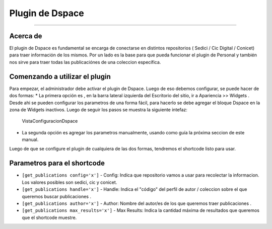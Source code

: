 Plugin de Dspace
================

--------------

Acerca de
---------

El plugin de Dspace es fundamental se encarga de conectarse en distintos
repositorios ( Sedici / Cic Digital / Conicet) para traer información de
los mismos. Por un lado es la base para que pueda funcionar el plugin de
Personal y también nos sirve para traer todas las publicaciónes de una
coleccion específica.

Comenzando a utilizar el plugin
-------------------------------

Para empezar, el administrador debe activar el plugin de Dspace. Luego
de eso debemos configurar, se puede hacer de dos formas: \* La primera
opción es , en la barra lateral izquierda del Escritorio del sitio, ir a
Apariencia >> Widgets . Desde ahi se pueden configurar los parametros de
una forma fácil, para hacerlo se debe agregar el bloque Dspace en la
zona de Widgets inactivos. Luego de seguir los pasos se muestra la
siguiente intefaz:

.. figure:: confDspace.png
   :alt: VistaConfiguracionDspace

   VistaConfiguracionDspace

-  La segunda opción es agregar los parametros manualmente, usando como
   guía la próxima seccion de este manual.

Luego de que se configure el plugin de cualquiera de las dos formas,
tendremos el shortcode listo para usar.

Parametros para el shortcode
----------------------------

-  ``[get_publications config='x']`` - Config: Indica que repositorio
   vamos a usar para recolectar la informacion. Los valores posibles son
   sedici, cic y conicet.
-  ``[get_publications handle='x']`` - Handle: Indica el "código" del
   perfil de autor / coleccion sobre el que queremos buscar
   publicaciones .
-  ``[get_publications author='x']`` - Author: Nombre del autor/es de
   los que queremos traer publicaciones .
-  ``[get_publications max_results='x']`` - Max Results: Indica la cantidad máxima de resultados que queremos que el shortcode muestre.

